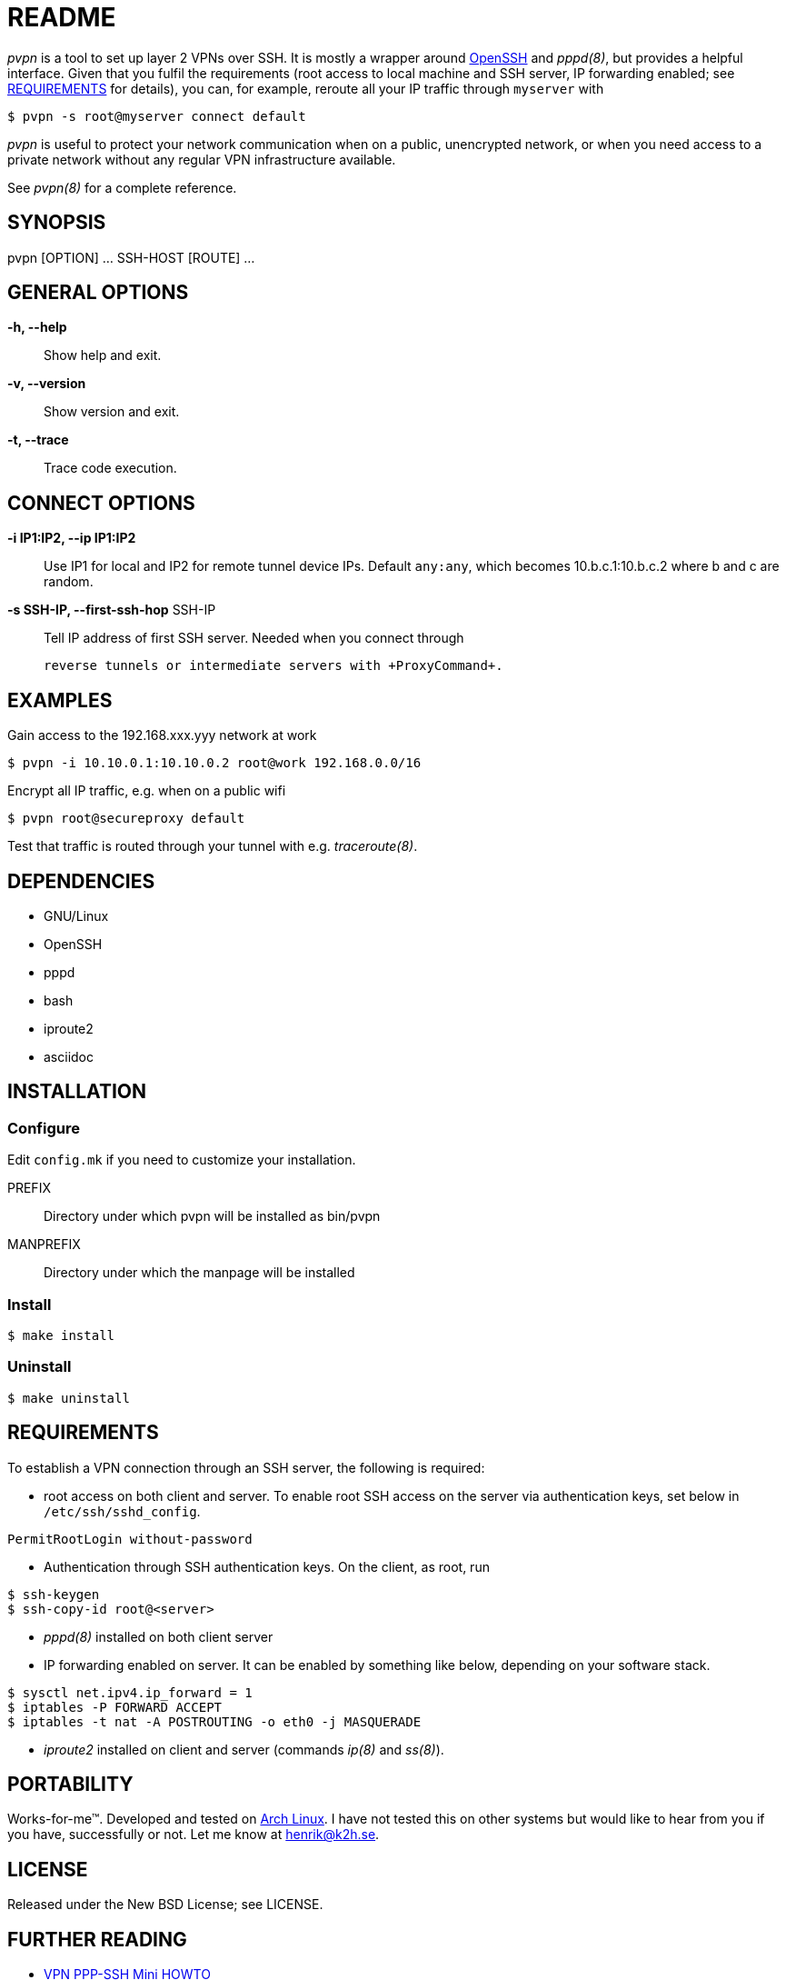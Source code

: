 README
======

_pvpn_ is a tool to set up layer 2 VPNs over SSH. It is mostly a wrapper
around http://www.openssh.org/[OpenSSH] and _pppd(8)_, but provides a
helpful interface. Given that you fulfil the requirements (root access
to local machine and SSH server, IP forwarding enabled; see
<<XREQUIREMENTS, REQUIREMENTS>> for details), you can, for example, reroute all your IP
traffic through +myserver+ with

    $ pvpn -s root@myserver connect default

_pvpn_ is useful to protect your network communication when on a
public, unencrypted network, or when you need access to a private
network without any regular VPN infrastructure available.

See _pvpn(8)_ for a complete reference.

SYNOPSIS
--------
pvpn [OPTION] ... SSH-HOST [ROUTE] ...


GENERAL OPTIONS
---------------
*-h, --help*::
  Show help and exit.
*-v, --version*::
  Show version and exit.
*-t, --trace*::
  Trace code execution.


CONNECT OPTIONS
---------------
*-i IP1:IP2, --ip IP1:IP2*::
  Use IP1 for local and IP2 for remote tunnel device IPs. Default
  +any:any+, which becomes 10.b.c.1:10.b.c.2 where b and c are random.
*-s SSH-IP, --first-ssh-hop* SSH-IP::
  Tell IP address of first SSH server. Needed when you connect through

  reverse tunnels or intermediate servers with +ProxyCommand+.


EXAMPLES
--------
Gain access to the 192.168.xxx.yyy network at work

  $ pvpn -i 10.10.0.1:10.10.0.2 root@work 192.168.0.0/16

Encrypt all IP traffic, e.g. when on a public wifi

  $ pvpn root@secureproxy default

Test that traffic is routed through your tunnel with e.g.
_traceroute(8)_.


DEPENDENCIES
------------

- GNU/Linux
- OpenSSH
- pppd
- bash
- iproute2
- asciidoc


INSTALLATION
------------
Configure
~~~~~~~~~
Edit +config.mk+ if you need to customize your installation.

PREFIX::
  Directory under which pvpn will be installed as bin/pvpn
MANPREFIX::
  Directory under which the manpage will be installed

Install
~~~~~~~

    $ make install

Uninstall
~~~~~~~~~

    $ make uninstall


[[XREQUIREMENTS]]
REQUIREMENTS
------------
To establish a VPN connection through an SSH server, the following is
required:

* root access on both client and server. To enable root SSH access on
 the server via authentication keys, set below in
 +/etc/ssh/sshd_config+.
----
PermitRootLogin without-password
----

* Authentication through SSH authentication keys. On the client, as
  root, run
----
$ ssh-keygen
$ ssh-copy-id root@<server>
----

* _pppd(8)_ installed on both client server

* IP forwarding enabled on server. It can be enabled by something
  like below, depending on your software stack.
----
$ sysctl net.ipv4.ip_forward = 1
$ iptables -P FORWARD ACCEPT
$ iptables -t nat -A POSTROUTING -o eth0 -j MASQUERADE
----

* _iproute2_ installed on client and server (commands _ip(8)_ and
  _ss(8)_).


PORTABILITY
-----------
Works-for-me(TM). Developed and tested on http://www.archlinux.org[Arch
Linux]. I have not tested this on other systems but would like to hear
from you if you have, successfully or not. Let me know at henrik@k2h.se.


LICENSE
-------
Released under the New BSD License; see LICENSE.


FURTHER READING
---------------
* http://tldp.org/HOWTO/ppp-ssh/[VPN PPP-SSH Mini HOWTO]
* https://wiki.archlinux.org/index.php/SSH_Keys[SSH Keys]
* http://backdrift.org/transparent-proxy-with-ssh[SSH tunnel through
  bastion host]
* http://sites.inka.de/bigred/devel/tcp-tcp.html[Why TCP over TCP is a
  bad idea]
